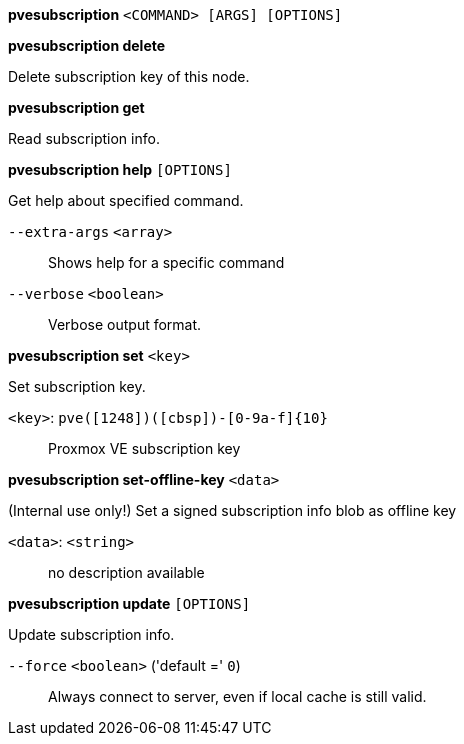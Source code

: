 *pvesubscription* `<COMMAND> [ARGS] [OPTIONS]`

*pvesubscription delete*

Delete subscription key of this node.

*pvesubscription get*

Read subscription info.

*pvesubscription help* `[OPTIONS]`

Get help about specified command.

`--extra-args` `<array>` ::

Shows help for a specific command

`--verbose` `<boolean>` ::

Verbose output format.

*pvesubscription set* `<key>`

Set subscription key.

`<key>`: `pve([1248])([cbsp])-[0-9a-f]{10}` ::

Proxmox VE subscription key

*pvesubscription set-offline-key* `<data>`

(Internal use only!) Set a signed subscription info blob as offline key

`<data>`: `<string>` ::

no description available

*pvesubscription update* `[OPTIONS]`

Update subscription info.

`--force` `<boolean>` ('default =' `0`)::

Always connect to server, even if local cache is still valid.


